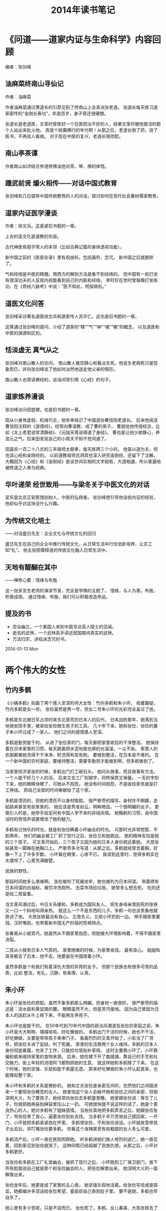 
#+TITLE:2014年读书笔记

* 《问道——道家内证与生命科学》内容回顾
编者：张剑峰

** 油麻菜终南山寻仙记
作者：油麻菜

作者油麻菜通过萧道长的引荐见到了终南山上全真派张老道。
张道长每天练习道家密传的“金刚长寿功”，年逾百岁，身子骨还很硬朗。

张道长是老道医，文革时曾医好一个在医院治不好的人，结果文革时被他救活的那个人站出来批斗他。
真是个妖魔横行的年代啊！从那之后，老道长倒了药，烧了医书，不再给人看病。
对于现在中医的复兴，老道长很欣慰。

** 南山亭茶谭
作者南山如济结合参道修佛谈他对茶、琴、棋的体悟。

** 踵武前贤 爝火相传——对话中国式教育
张剑峰和几位倡导中国传统教育的人的对话，探讨如何在现代社会重树儒家教育。

** 道家内证医学漫谈
作者：徐文兵。这是紧扣书题的一章。

上古的巫文化是道教的先驱。

古代神医有超乎常人的本领（比如古典记载的身体透视功能）。

新中国之前的《医部全录》里有祝由科，包括画符，念咒。
新中国之后就删除了。

气和经络是中医的精髓。用西方的解剖方法是看不到经络的。
但中国有一些打坐有很深功夫的人反观内视能看到自己的内脏和经络。
李时珍在世时曾每晚打坐练功，在《奇经八脉考》中说：“医不知此，罔探病机。”

** 道医文化问答
张剑峰采访著名道医徐文兵和道家传人苏华仁。这也是扣书题的一章。

这章通过张剑峰的提问，介绍了道家的“精”“气”“神”“魂”“魄”的概念，
以及道医和中医的渊源和区别。

** 恬淡虚无 真气从之
张剑峰对南山散人的访问。
南山散人推崇静心和看淡生死。他说生老病死只是现象而已，并向张剑峰谈了他如何淡然地送走他父亲的情形。

南山散人也常读佛经的，谈话间常引用《心经》的句子。

** 道家炼养漫谈
张剑峰访问田堃建。也是扣书题的一章。

田从小身体虚弱，机缘巧合，他有幸结识了中国道协曹信阳老道长。
后来他阅读曹信阳注释的《道德经》，经常向曹请教，成了曹的弟子。
曹就给他传授经法，比如《太上老君说常清静经》、《元始天尊说得道了身经》。
曹也是让他少欲静心，养混元之气，后来田发现自己的小周天不知不觉间通了。

田喜欢一百二十八式的三丰祖师太极拳，每天练两三个小时。
他虽以道为主，但也读心经和金刚经的。
以前道教祖师吕洞宾也深入研究金刚经，还留下了注解。
大概因为《心经》和《金刚经》是谈世间实相的文字般若，大道相通，所以普遍地被修道之人奉为经典。

** 华叶递荣 经世致用——与梁冬关于中医文化的对话
梁东是北京正安医馆创始人，中医的弘扬者。
张剑峰想引导他谈些内证的经验，他却似乎对这块没什么兴趣。

** 为传统文化培土
——对话盛日先生：企业文化与传统文化的回归

盛日先生在自己的企业中推行传统文化，从日常生活中行住坐卧培养，让员工知“礼”。
他主张把儒释道的传统文化融入日常生活中。

** 天地有醍醐在其中
——禅修心要：惜缘与布施

这一张吴言生老师的演讲节录，完全是学佛的主题了。
惜缘，与人为善。布施，积善成德。
通过惜缘、布施，我们可以积极改造命运。

** 提及的书

- 空谷幽兰，一个美国人来到中国寻访高人隐士的见闻。
- 逝去的武林，一个武林高手讲述民国期间真实的武林。
- 万法归宗，讲掐诀念咒的书。

2014-01-13 Mon

* 两个伟大的女性
** 竹内多鹤
《小姨多鹤》刻画了两个感人至深的伟大女性：竹内多鹤和朱小环。
毋庸置疑，竹内多鹤是女一号。
张俭虽然是男一号，但女二号朱小环的光彩完全盖过了他。

多鹤是东北被日军占领时来东北垦荒的日本人的后代。
日本战败那年，她落到当地保安团手里，被卖给张俭做生孩子的工具。
几十年下来，她和张俭、张俭的妻子朱小环过成了一家人。
他们之间的感情感人至深。

多鹤是勤劳能干的。
从进了张俭家的门，每天都把家里收拾的干净整洁。
她保持着在日本家里的习惯，每天跪着把水泥地面也擦的光溜溜，一尘不染。
家里人的衣服都被她洗得干干净净，熨烫得有型有款。
要做到整洁，在日本是不难的。
在一个新中国的农村家庭，要维持整洁，需要多勤劳才能做到啊，但多鹤做到了。

当家里经济紧张的时候，多鹤出门打工砸石头。
她闷头做事，而且做事有方法，一个人能干好几个人的活。
后来又去工厂刻钢字，同样保质又保量。
一天的字刻下来，她的眼睛快瞎了，可她从不抱怨。
她没有时间抱怨，不是收拾家务就是打工挣钱。
把自己全部的时间奉献给了这个家。

多鹤是漂亮的，但她的漂亮不以身材取胜。
按严歌苓的描写，身材并不婀娜，走起路来甚至有些笨笨的。
她应该是秀发如云，明眸皓齿，一个很明媚的女子。
更吸引人的是，她举手投足间有中国人学不来的异域风情。
她鞠躬的习惯，说中国话时的奇怪声调更增添了她的魅力。

多鹤有过快乐的时光，就是和张俭瞒着小环幽会的时光。
可那时光非常短暂，不到两年。
他们的幽会被工厂抓了现行之后，张俭又和她疏远。
她的精神支柱是她的三个孩子。
可文革开始后，三个孩子又因为她的日本人身份疏远着她。
大孩张贴甚至一脚踢在她胸口上。
严歌苓多次写道：从那之后，多鹤就经常含着胸，好像一下上了许多岁数。
小环看在眼里，心疼不已。
我读到这里时，觉得多鹤实在太堪怜了，心里充满酸楚。

民族的野性。

那段时间她多么艰难啊。
张俭被判了死缓坐牢，她也被判为日本间谍。
带着绣有日本间谍的白袖标，被罚冲洗厕所。
去菜市场捡垃圾。
她曾多么想去死。
吃的还是给二孩留着。

当文革风潮过后，中日关系缓和，多鹤成为国际友人。
把生身母亲恨到死的张铁又一口一个妈地叫得亲热。
就这么一个不是东西的儿子。多鹤一句也没责备他就原谅了他。
大孩张铁最没有良心。
忘恩负义。又把小环扔到一边。
伸手跟家里要钱。汉奸嘴脸。也带着新中国无产阶级的性格特点。

张春美从小就乖巧，她虽然从不跟家里抱怨，但她被大环境影响着，不得不跟家里决裂。

二孩从小就有日本人气质的。
家里困难的时候，为家里省钱。
最有良心。
姐姐和哥哥都去了日本，他不去，他要留在中国陪着小环。


虽然多鹤是个和我们有着深仇大恨的异邦的女子。
但那个民族也有很多可贵的品质，比如
整洁，有礼，沉静，有条理，认真。


** 朱小环

朱小环是张俭的原配。虽然不象多鹤那么明媚。但身材一直很好。
按严歌苓的描述是：流水肩和黄鼠狼的腰。
眼睛虽然不大，但是灵巧俊俏。
因为自己曾因为日本人的追赶从牛上摔下来，不能再生养孩子。

朱小环也是能干的。
在50年代到70年代中国的政治风潮波及张俭的家庭之前，朱小环是大大咧咧、嘻嘻哈哈、好吃懒做的。
多鹤出门干活的时候，她也不干活，好吃懒做，主要是带带孩子串串门子。
轰轰烈烈的文革开始了，小彭当了厂领导，把张俭关进了监狱，判了死缓。
家里的生活靠两个女人维持。多鹤的日本人身份彻底暴露，也丢了工作，只能捡垃圾贴补家用。
这时主要靠小环了。小环靠骗和偷来维持家里的食物来源。
后来，她在楼下开了裁缝铺，靠自己的手艺和社交魅力，街上年轻的流氓阿飞都照顾她的生意。
就这样她和多鹤撑了下来。
在这个时候，她的坚强、乐观和能干表露无遗。
原来好吃懒做的朱小环认起真来，也能撑起整个家。

朱小环和多鹤的关系是微妙的。
她和丈夫张俭是亲密无间的，忽然他们之间插进来一个要陪张俭睡觉的女人。
她害怕这个女人会破坏她和张俭之间的亲密，但她深明大义，为了要孩子，她经常劝张俭去多鹤屋里睡。
她曾跟张俭说：等生了儿子，你就把她再装到麻袋里往山上一扔。
可她很快就不说这样的话了，她是个善良热心的人，她对多鹤有了姐妹感情。
当张俭真地把多鹤弄丢之后，她跟张俭急了，骂张俭黑了良心，逼着张俭到处去找。
当多鹤千辛万苦地自己摸回家，一开门，小环就把多鹤紧紧抱在怀里。
多鹤恨张俭，不和张俭说话。小环就故意带孩子出去玩，并叮嘱张俭要多鹤。
你看这个泼辣甚至有些粗鄙的女人多么可爱。

多鹤流产后，小环一直在医院照顾她。
听多鹤讲她们族人惨烈的逃亡，她一直忍着，回到家见到张俭就哭了。
这种同情已经超越了民族仇恨。从那之后，小环对多鹤更好。

当张俭和多鹤在工厂礼堂幽会，被抓了现行之后，
小环跑到工厂保卫部门，放下所有脸面说自己就是那个和张俭幽会的人，把张俭解救出来。
她深明大义的一面解救出来。

张俭坐牢后，她更是成了家里的主心骨。
她坚强乐观地活着。给张俭写信或是探监，她都编许多谎话给张俭希望，委屈却自己吞到肚子里。
要不是她，多鹤也早自杀了。

她心里有多少苦呢，只是不说而已。
张俭死了，多鹤、女儿春美、大孩张铁去了日本。二孩张钢在西南工作。
小环一个人带着黑狗，继续在马鞍山坚强的活着。

小环的性格比多鹤还要复杂，还有更多层面。
一个是中国女性，一个是日本女性，性格如此不同，却同样柔韧伟大。

** 姐妹情

两个人本来多不同的两个女人，还有民族仇恨和对抢一个男人的矛盾横在他们之间。
但吵吵闹闹几十年下来，她们变成了比亲人还亲的姐妹。
感觉小环和多鹤比她和张俭还要亲。

多鹤沉静、有礼、爱整洁、有条理。
小环热情泼辣、大大咧咧、坚强乐观。
两个人一起生活了几十年，潜移默化地被对方改变了。
小环从多鹤那里学到了认真和整洁。
多鹤也从小环那里学会了适当的“凑合”。

当多鹤从日本回来，和小环又一次紧紧拥抱。
你了解她们的过去，就会知道真是感人啊。




** 电视剧上的改动
电视剧上还是改了不少。
张春美似乎真疯了。
小彭更恶心。小人得势的妖魔。
阎学晶演的似乎瘫痪了。
阎学晶那身材实在不象小环。
孙俪演的也不象。
只有姜武演的张俭神似。
读完了一遍《小姨多鹤》，不忍再读第二遍了。

的一生太让人揪心了。


* 《乾道坤道》
1. 石高静重振全真南宗祖庭的故事。
2. 修行的初衷：克服遗传的心脏病。
3. 卢高极：道串子。正一道，霸占简寥观。
4. 卢高极：用双修来诱骗阿暖。
5. 卢高极：聘请印州艺专的女生，七仙女。
6. 卢高极：把阿暖送给周市长做干女儿。
7. 卢高极：把自己的女儿送给周市长做干女儿。
8. 卢高极：跟邴道长闹翻。
9. 印州琼山顶：南宗祖庭。
10. 应高虚：表演失败。迈阿密州坐化。
11. 祁高笃：还俗。
12. 祁高笃：大酒店。
13. 祁高笃：糜烂生活。吸毒，玩女人。
14. 祁高笃：玩滑翔伞。
15. 把逸仙宫卖掉，全捐献给逸仙宫的重建。
16. 第二十六代弟子：高字辈。
17. 露西。路嗣真。
18. 崇玄道院。
19. 道、经、师三宝。
20. 石高静随机度人，也影响了身边的人。
21. 把恬淡自然、天人合一推广到和地球环境和谐相处。
22. 得到道教前辈的帮助和指点。江道长，左院长。
* 《男人约会向北，女人约会向南》
约会方法与方式缺少了某些环节。
通过一次次约会，你会发现自己真正被什么样的人吸引。

每次约会后，你都要能够对约会对象做出评价。
Chi, 不漂亮, 个子小。家庭合适。
Zheng, 不安静，气质不符合。个子够高。
BKU, 不漂亮，个子小，河南人。学历气质可以。
HuangMin, 不漂亮，胖。性格够好。

个子够高，瘦一些，脸漂亮，年轻，气质安静。

1. 个子高，漂亮，让人羡慕，温柔体贴，不伦之恋。
2. 食之无味，弃之可惜。

如果是男人提出分手，女人会愤恨、不满、委屈。
男人也不会如释重负，轻松自在。
恰恰相反，女人倾诉和泪水会让他们充满负罪感。
如果你怀着愤恨或愧疚的情绪分手了，那么下次再恋爱，你可能会喜欢上与旧情人相似的人。
这是因为在你的潜意识中，你想通过这次恋爱解决上段感情遗留下来的问题。
嗯，爱情模式轮回的症结可能在这里。

好的结束意味着好的开始

唯有心门敞开，你才能了解自己的真实想法。

在一起的时候，为了达到结婚的目的，两个人试图改变自己的本性以迎合对方，
结果这种压抑本性的做法反而导致更深的误解和矛盾，于是争吵不断，剑拔弩张。
分手之后，两人放弃了去维持关系的努力，反而轻松许多，能够从容相处，变成了好朋友。
我们就是这样的吧。

当真爱出现在你面前，你“就会知道(just know)”。
然后你们就会用一生的时光去探索、去发现为什么TA就是你的另一半。

约会情侣间会产生四种基本的化学物质：身体上的化学反应引起欲望；
情感上的化学反应产生爱慕；心理上的化学反应引发兴趣；精神上的化学反应创造爱情。

约会初期：相互吸引、彼此感兴趣。

你可能爱上什么人，却不想与他结婚。

从心理上不要老想着寻找自己的另一半，而应该集中精力为爱热身，以便当他出现在你面前时，你就能立刻发现你的真爱。
一旦你自己已经准备好了，真爱就会出现。

为爱热身的重要环节是，逐渐了解你自己。
（我是谁，我喜欢什么，我讨厌什么，我能做些什么，我需要什么，我不需要什么）
一旦你已经明白自己对异性相当有吸引力，你就能够超越约会的第一阶段。
独立感是情侣间建立亲密关系的基石。

当你恢复独身的时候，切莫急于找到某个人和你共同生活。你首先必须找回自己。

一次只向一个女人敞开心扉。

爱情五个阶段。

第一阶段：吸引
第二阶段：不确定阶段
第三阶段：排他性阶段
第四阶段：亲密阶段
第五阶段：订婚

花时间去真正的了解某个人是促使你获得恋爱成功的秘诀。

男人如喷枪，女人似火炉。
女人是慢慢热起来的。思想上，情感上，然后才是身体上。

当男人流连于花丛中左挑右选，眼前花影憧憧，却似乎无中意人选，就表明他并不懂得建立标准的重要性。

男人越多地追求自己不爱的女人，越发不能感受到他可能会真心相爱的女人的身体吸引。
身体吸引。情感吸引。精神吸引。灵魂吸引。

女人
精神（趣味）吸引。情感（性格）吸引。身体吸引，灵魂吸引。

绝对不能只为尽快结婚随便找个人来委屈自己。

女人只要接受你为她做的任何一件事，都表明她在与你调情。

女人的调情信号：

当男人甘冒风险去感动她，女人就喜欢她了。
女人格外喜欢谈论计划、感情和她们目前的处境。

男人倾向于集中精力做一件事，女人可以同时处理很多事情。

几乎所有的男人走近亲爱的女人时，都会有失常态。其实大家都一样。

女人很了解男人失态意味着什么，因此她们并不会挑剔男人笨拙的反应。
你笨拙地与她搭讪攀谈时，她表面上若无其事，心里早乐开了花。

掌握赞美异性的艺术。
在正确的时间，把自己置身于正确的地点，然后奇迹才会发生。

产生情感反应的要素：
1. 不同的兴趣爱好。

没错，幸福的伴侣总是有着不同的兴趣爱好。
当然，他们会有许多共同的爱好，但有更多不同的爱好。

兴趣和爱好不同的人们会产生感情。
我们能够遇到与我们兴趣爱好不同的人的唯一途径就是偶然邂逅。
积极主动地到那些与我们兴趣爱好不同的人出没的地方去寻找。
如果我们只想与自己待在一起，就根本不需要找个伴儿。

尝试做新的事物。

改换作息时间。

2. 互补的需求。
3. 成熟。
灵魂伴侣的成熟程度通常是相同的。
光顾一些确定年龄相仿的人会去的地方。
4. 共鸣
有共同的价值观
* 麦肯锡教我的思考武器：从逻辑思考到真正解决问题
: （日）安宅和人 著，郭菀琪 译

*0. 事半功倍：高效高质地完成工作*

工作是为了产生成果，以时间衡量工作的是工薪族，以产出（造成的影响）衡量工作的是 *企业人* 。

提高生产力 = 删减劳力和时间但交出相同的成果 = 相同的劳力和时间交出更多的成果。

提高工作产出的秘诀在于 *把议题作为出发点* 。
所谓议题就是我们要查明的问题，即要对什么找出答案。

如何找到好的议题？
衡量一个议题有 *议题度* 和 *解答质* 两个指标。
所谓议题度是：找出该问题答案的必要性有多高，解决该问题的意义有多大。
所谓解答质是可以提供明确答案的程度。

如果一个议题的议题度很低，解答质再高，也不是一个好的议题。
你花再多时间去解决议题度低的问题，解决的质量再高，也难以做出有重大意义的成果。
如果你选择了一个议题度高的问题，即使解答得差强人意，别人也会觉得你做了很多工作。
（做学术研究，选择课题就是这样）
在商场上，如果想赚钱，就要寻找议题度高的问题。

因此，本节的建议是：
（1）中断没有意义的工作。
（2）抛开难易程度，找到有价值的问题。
（3）先提升议题度，再提升解答质。

本书下面就分四部分阐述了从议题出发的工作方法：
（1）议题思考（找到有意义的议题）；
（2）议题分析（将议题分解，用假说标明子议题，为解决该问题组织故事线）；
（3）成果思考（验证子议题乃至整个议题）；
（4）信息思考（汇总成果，生成论文或是简报）。

*1. 议题思考*

1.1 面对一个议题，要问自己类似以下的问题，判断它值不值得解决。

（1）为什么有必要找出答案？
（2）对接收者而言是否有震撼力？
（3）能否以具有说服力的方法验证？
（4）为此必须先弄清什么？

记得咨询智囊团的意见。杰出的人都拥有自己的智囊团。

1.2 使议题明确化。

为议题建立假说（命题）！
用语言和文字表达议题，加入主语和动词。
不要说：Linux优于Windows操作系统吗？
而要说：Linux优于Windows操作系统。

因为你下了个断言，你就会想办法证明你的断言。你就有了个努力的方向。
即使通过后面的验证，你发现自己的假说无法证明，
你也可以得出一个结论：Linux并不比windows操作系统好。

如果你的议题是个二选一的选择题，比如：某某是A还是B？
你可以这样建立假说：某某不是A，而是B。

（人的天性是一旦下了断言，就会想办法为自己辩护。
比如说，你心里想：我不幸福。接下来你就会情不自禁地思索自己哪些方面不幸福。
而如果你想：我很幸福，你又会情不自禁地思索自己有哪些值得珍惜的幸福。
你看，经常使用肯定式的断言，对增加我们的信心和幸福感很有帮助。）

1.3 好议题三要素：

（1）有本质性的选项。

不同选择会对未来研究产生重大影响。
比如 “项目应该用c++开发，不应该用python开发。”
这个议题的讨论结果将决定项目的技术路线和项目组的人员组成。

另外，要先查明最大的分歧点。
比如，如果议题“项目的开发能让公司盈利”不能得到验证。
则“项目应该用c++开发，不应该用python开发。”的议题也没有意义了。

（2）含有深入的假说

如果能验证推翻常识的假说，对全人类都是有意义的。
想想哥白尼说出“地球在围绕太阳转”时，人们感到多么震撼！
如果我们想提出某个领域内让人震撼的假说，可以列举该领域内人们普遍相信的常识，
从中检查是否有可以推翻的。如果找到竞争者未察觉的视角，我们就抢占了先机。

另外，以以新结构理解所见所闻，也能给我们新的视角，建立新颖的假说。
方法有：a.找共通点； b. 找相关性（A和B有某关系，B和C有某关系，推出A和C的关系）；
c. 找到群组（根据坐标轴分组）； d. 找到规则（或公式）。

（3）可以找到答案。

如果议题再有意义，却无法找出答案，也不是一个好议题。
世界上有意义但无法解答的问题太多太多了。
如果以你能力的极限刚好能解答一个有意义的议题，那么这个议题对你来说就是个好议题。
如果问题太复杂，只能找到部分答案，则将部分问题作为议题比较好。

1.4 搜集资料

为了建立一个好议题，你需要搜集资料，有以下注意事项：

（1）注意效率：粗略地获取用于思考的材料，只搜集主干结构的信息。
（2）接触一手信息。到一线去：车间、销售、实验室；cold call: 向不认识的人进行电话访谈。
（3）掌握基本信息：数字；问题意识（和议题有关的领域内常识）；整体架构（阅读综述、相关书籍、报告，暂时只看基础概念和原则）。
（4）不要搜集过头或知道过头，将调查深度保留在概要阶段。 /知道过头，会使自己独具的观点趋近于0/ 。

1.5 确立议题的五个方法

（1）分类细化，通过删减变量让议题明确。如把“商品”替换为“玫瑰花”。
（2）可视化。
（3）从最终情形倒退（如五年的人生计划倒推，来确定当前应采取什么措施掌控人生）。
（4）重复问“so what”，做出有意义的推断。
（5）通过思考极端的实例来建立假说。

*2. 议题分析（假说思考）*

2.1 分解议题

（1）分解成子议题，至每个子议题能找出答案的程度为止。
（2）如果发现找出答案有困难，可以尝试不同的分解标准。不同的分解标准导致不同的分析结果。
（3）有些议题可以按照WHERE，WHAT，HOW的模板来分解。
（4）没有模板可用，就倒推。
（5）分解依据MECE原则（彼此独立，没有遗漏）

2.2 组建故事线

        尽可能提早制作故事线
        以“假设提出的假说都是正确的”制作故事线
        故事线主轴
            共有问题意识及前提所需要的知识
            关键议题、次要议题的明确化
            针对各个次要议题的讨论结果
            综合性的含义
        模板（金字塔结构）
            并列“为什么”（归纳）
                案件A
                    为什么案件A有吸引力
                    为什么该着手处理案件A
                    为什么可以着手处理案件A
            空、雨、伞（演绎）
                空：x是问题（确认课题）
                雨：要解决这个问题，必须查明这里（深掘课题）
                伞：如果是这样，就这么办吧（结论）
    图解故事线
        为子议题绘制数据图表
        要大胆干脆地绘制
        步骤
            找出轴
                所谓分析就是进行比较
                定量分析的三个模板
                    比较
                    构成
                    变化
            意象具体化
                分析的可视化：展示比较所得的结果
                    有差异
                    有变化
                    有类型
            清晰指出获得数据的方法

* 把时间当作朋友
所有学习上的成功 所有学习上的成功， ，， ，都只靠两件事 都只靠两件事： ：： ：策略和坚持 策略和坚持， ，， ，而坚持本身就应该是 而坚持本身就应该是
最重要的策略之一。与其不停地找更好的方法 与其不停地找更好的方法， ，， ，还不 还不
如马上开始行动， ，， ，省得虚度更多的时间 省得虚度更多的时间。 。。 。 

这世界上有些事情或者道理，大抵上
可以分为以下四种情况： 
1.  实际上是正确的，我们也以为是正确的 
2.  实际上是错误的，我们却以为是正确的
3.  实际上是正确的，我们却以为是错误的
4.  实际上是错误的，我们也以为是错误的

不再让自己成为自己的大脑的奴隶 不再让自己成为自己的大脑的奴隶， ，， ，而是选择 而是选择
翻身做主人。

把尴尬记录下来；不被大脑的直接反应左右。

延迟满足

学知识要有快乐的心态，不然容易遗忘。
一个人有无自制能力和此人是否有才华，其实是完全不相干的。
不是每个欲望都能被满足，但是我们都有无穷无尽的欲望是个确
定的事实。
大多数人看法
惊人地类似甚至相同：如果有收获的话，那最好要马上有收获；如果没有收获的
话，那最好要马上有结。果

控制急功近利的天性。
罗列在哪方面这种天性尤为强烈？
挑出一个最重要的，
提醒自己控制这种天性。
工作和学习一定不要急功近利。

真正拥有耐心，甚至惊人的耐心的你，生活就会从此开始发生天翻地覆的变化。
通过有意减少性交次数，和延长性交之前的交谈爱抚时
间大大提高性生活的质量。

所谓的邪恶，就是最赤裸裸的、厚颜无耻的懒惰。
心智开启从意识到可以自律开始，而心智发展的过程就是克服懒惰的过程。

也许每个人的不幸都是一样的，
他一生中最多的经验是“半途而废”——各种各样的、各个方面的“半途而
废”。

任务太多， ，， ，无法全部完成 无法全部完成。于是你只好进行选择。事实上 事实上， ，， ，生活就是选择 生活就是选择

每天早上制作时间
预算，每天晚上记录时间开销。
每个星期找
一天花上一个小时，审计你这一周预算和实际开销。

同时做两件事。

所谓的脑力活动往往可以粗略地分
为这样几个部分：输入信息（阅读、观察），处理信息（思考），输出信息（记
录、写作、创作、分享、教授）。

** 战胜拖拉

　我不得不做。 我选择做。 
　　我必须完成。 我什么时候开始？ 
　　这个项目大且重要。 我能走出一小步。 
　　我必须做到十全十美。 我完全是一个凡人。 
　　我没时间玩。 我必须花时间玩。 

如果为失败而焦虑：

1． 可能发生的最坏情况是什么？ 
　　2． 最坏的情况真的发生之后我该怎么办？ 
　　3． 如果最坏的情况真的发生，我将如何减轻痛苦，并拥有尽可能多的快乐？ 
　　4． 我将拥有哪些替代性的选项？ 
　　5． 为了降低这种可怕事件发生的可能性，眼前我能做些什么？ 
　　6． 有没有任何我现在就可以做的事情，来增加实现目标的机会？ 

最容易拖拉的人，即是那些最害怕困难、批评、失败以及担心专注于一个项目而失去其他机会的人。 

只有在我们担心自己的价值感与独立感受到威胁的时候，只有在自然驱动力和富有成效的活动受到威胁或压迫的时候，我们才会表现懒惰。 

 你不能停下来，你总是要不断地尝试。生活与工作都是艰难的；它对你来说不会是那么轻而易举的；只有做了大量的工作之后，你才能栖身于胜利之中。最好习惯于冷酷的现实，因为成人时代比孩提时代更糟糕；当你在外面玩耍时，某个灾难正在角落里潜伏着，等待时机向你发动突然袭击。 

P55 拖拉者区别于高效者的物种自我陈述： 
　　 
　　（1）“我不得不做”的消极想法（用“我选择做”代替） 
　　（2）“我必须完成”的消极想法（用“我什么时候开始”代替） 
　　（3）“这个项目大且重要”的消极想法（用“我可以走出一小步”代替） 
　　（4）“我必须做到十全十美”的消极想法（用“我完全是个普通人”代替） 
　　（5）“我没时间玩”的消极想法（用“我必须花时间玩”代替） 

P103 逆向心理学 
　　（1） 在单个项目上，每周花费的时间补超过20小时 
　　（2） 在单个项目上，每天花费的时间不超过5小时 
　　（3） 必须锻炼或玩耍，每天至少1小时 
　　（4） 你必须每周拿出一天来什么都不干 
　　（5） 以开始从事30分钟高质量的工作为目标 
　　（6） 进行一次不完美，但首先完全符合人性的努力 
　　（7） 从小事做起 

　P105 如何安排逆向日程表： 
　　 
　　1. 只安排下列事情： 
　　（1） 先前已经决定好的时间，比如吃午饭、睡觉、开会 
　　（2） 自由时间、休闲、阅读 
　　（3） 交往，和朋友聚会 
　　（4） 健身运动 
　　（5） 常规事务，比如上课、医院、交通 
2. 只有当你完成了至少30分钟的工作之后，要把有关项目的工作列入逆向日程表中。 
　　3. 只对那些代表着至少30分钟不间断工作的时间段予以好评。 
　　4. 在每个时间段的工作结束之后，奖励自己休息一次。 
　　5. 跟踪每一天、每一周用于高质量工作的时间。 
　　6. 每个星期始终留出一天用于休闲或处理杂务。 

